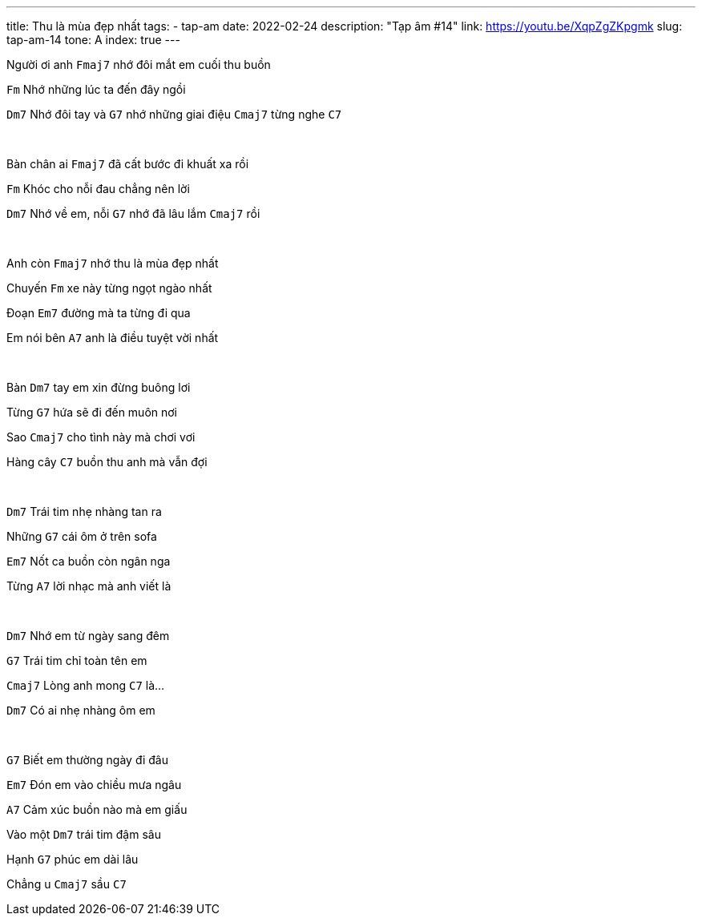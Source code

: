 ---
title: Thu là mùa đẹp nhất
tags:
  - tap-am
date: 2022-02-24
description: "Tạp âm #14"
link: https://youtu.be/XqpZgZKpgmk
slug: tap-am-14
tone: A
index: true
---

Người ơi anh [.chord]`Fmaj7` nhớ đôi mắt em cuối thu buồn

[.chord]`Fm` Nhớ những lúc ta đến đây ngồi

[.chord]`Dm7` Nhớ đôi tay và [.chord]`G7` nhớ những giai điệu [.chord]`Cmaj7` từng nghe [.chord]`C7`

pass:[<br>]

Bàn chân ai [.chord]`Fmaj7` đã cất bước đi khuất xa rồi

[.chord]`Fm` Khóc cho nỗi đau chẳng nên lời

[.chord]`Dm7` Nhớ về em, nỗi [.chord]`G7` nhớ đã lâu lắm [.chord]`Cmaj7` rồi

pass:[<br>]

Anh còn [.chord]`Fmaj7` nhớ thu là mùa đẹp nhất

Chuyến [.chord]`Fm` xe này từng ngọt ngào nhất

Đoạn [.chord]`Em7` đường mà ta từng đi qua

Em nói bên [.chord]`A7` anh là điều tuyệt vời nhất

pass:[<br>]

Bàn [.chord]`Dm7` tay em xin đừng buông lơi

Từng [.chord]`G7` hứa sẽ đi đến muôn nơi

Sao [.chord]`Cmaj7` cho tình này mà chơi vơi

Hàng cây [.chord]`C7` buồn thu anh mà vẫn đợi

pass:[<br>]

[.chord]`Dm7` Trái tim nhẹ nhàng tan ra

Những [.chord]`G7` cái ôm ở trên sofa

[.chord]`Em7` Nốt ca buồn còn ngân nga

Từng [.chord]`A7` lời nhạc mà anh viết là

pass:[<br>]

[.chord]`Dm7` Nhớ em từ ngày sang đêm

[.chord]`G7` Trái tim chỉ toàn tên em

[.chord]`Cmaj7` Lòng anh mong [.chord]`C7` là...

[.chord]`Dm7` Có ai nhẹ nhàng ôm em

pass:[<br>]

[.chord]`G7` Biết em thường ngày đi đâu

[.chord]`Em7` Đón em vào chiều mưa ngâu

[.chord]`A7` Cảm xúc buồn nào mà em giấu

Vào một [.chord]`Dm7` trái tim đậm sâu

Hạnh [.chord]`G7` phúc em dài lâu

Chẳng u [.chord]`Cmaj7` sầu [.chord]`C7`
